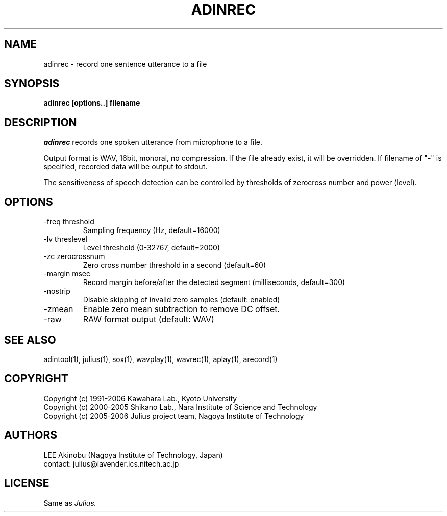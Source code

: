 .de Sp
.if t .sp .5v
.if n .sp
..
.de Ip
.br
.ie \\n.$>=3 .ne \\$3
.el .ne 3
.IP "\\$1" \\$2
..
.TH ADINREC 1 LOCAL
.UC 6
.SH NAME
adinrec - record one sentence utterance to a file
.SH SYNOPSIS
.B adinrec [options..] filename
.SH DESCRIPTION
.I adinrec
records one spoken utterance from microphone to a file.
.PP
Output format is WAV, 16bit, monoral, no compression.
If the file already exist, it will be overridden.  If
filename of "-" is specified, recorded data will be output to stdout.
.PP
The sensitiveness of speech detection can be controlled by thresholds
of zerocross number and power (level).
.SH OPTIONS
.Ip "\-freq threshold"
Sampling frequency (Hz, default=16000)
.Ip "\-lv threslevel"
Level threshold (0-32767, default=2000)
.Ip "\-zc zerocrossnum"
Zero cross number threshold in a second (default=60)
.Ip "\-margin msec"
Record margin before/after the detected segment (milliseconds, default=300)
.Ip "\-nostrip"
Disable skipping of invalid zero samples (default: enabled)
.Ip "\-zmean"
Enable zero mean subtraction to remove DC offset.
.Ip "\-raw"
RAW format output (default: WAV)
.SH "SEE ALSO"
adintool(1), julius(1), sox(1), wavplay(1), wavrec(1), aplay(1), arecord(1)
.SH COPYRIGHT
Copyright (c) 1991-2006 Kawahara Lab., Kyoto University
.br
Copyright (c) 2000-2005 Shikano Lab., Nara Institute of Science and Technology
.br
Copyright (c) 2005-2006 Julius project team, Nagoya Institute of Technology
.SH AUTHORS
LEE Akinobu (Nagoya Institute of Technology, Japan)
.br
contact: julius@lavender.ics.nitech.ac.jp
.SH LICENSE
Same as 
.I Julius.

